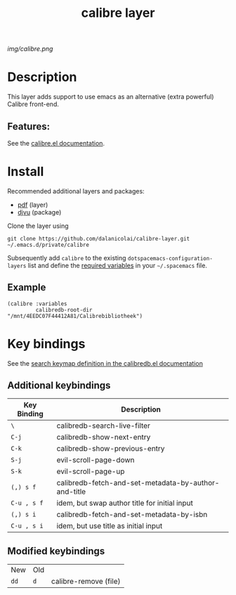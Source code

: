 #+TITLE: calibre layer
# Document tags are separated with "|" char
# The example below contains 2 tags: "layer" and "web service"
# Avaliable tags are listed in <spacemacs_root>/.ci/spacedoc-cfg.edn
# under ":spacetools.spacedoc.config/valid-tags" section.
#+TAGS: layer|web service

# The maximum height of the logo should be 200 pixels.
[[img/calibre.png]]

# TOC links should be GitHub style anchors.
* Table of Contents                                        :TOC_4_gh:noexport:
- [[#description][Description]]
  - [[#features][Features:]]
- [[#install][Install]]
  - [[#example][Example]]
- [[#key-bindings][Key bindings]]
  - [[#additional-keybindings][Additional keybindings]]
  - [[#modified-keybindings][Modified keybindings]]

* Description
  This layer adds support to use emacs as an alternative (extra powerful) Calibre front-end.

** Features:
See the [[https://github.com/chenyanming/calibredb.el][calibre.el documentation]].

* Install
  
Recommended additional layers and packages:
- [[https://develop.spacemacs.org/layers/+readers/pdf/README.html][pdf]] (layer)
- [[https://elpa.gnu.org/packages/djvu.html][djvu]] (package)

Clone the layer using

#+BEGIN_SRC 
  git clone https://github.com/dalanicolai/calibre-layer.git ~/.emacs.d/private/calibre
#+END_SRC

Subsequently add =calibre= to the existing =dotspacemacs-configuration-layers= list
and define the [[https://github.com/chenyanming/calibredb.el#quick-start][required variables]] in your =~/.spacemacs= file.

** Example
#+BEGIN_SRC 
     (calibre :variables
              calibredb-root-dir "/mnt/4EEDC07F44412A81/Calibrebibliotheek")
#+END_SRC


* Key bindings

See the [[https://github.com/chenyanming/calibredb.el#keybindings][search keymap definition in the calibredb.el documentation]]
  
** Additional keybindings
| Key Binding | Description                                          |
|-------------+------------------------------------------------------|
| ~\~           | calibredb-search-live-filter                         |
| ~C-j~         | calibredb-show-next-entry                            |
| ~C-k~         | calibredb-show-previous-entry                        |
| ~S-j~         | evil-scroll-page-down                                |
| ~S-k~         | evil-scroll-page-up                                  |
| ~(,) s f~    | calibredb-fetch-and-set-metadata-by-author-and-title |
| ~C-u , s f~   | idem, but swap author title for initial input        |
| ~(,) s i~     | calibredb-fetch-and-set-metadata-by-isbn             |
| ~C-u , s i~   | idem, but use title as initial input                 |
** Modified keybindings
| New | Old |                       |
| ~dd~  | ~d~   | calibre-remove (file) |

# Use GitHub URLs if you wish to link a Spacemacs documentation file or its heading.
# Examples:
# [[https://github.com/syl20bnr/spacemacs/blob/master/doc/VIMUSERS.org#sessions]]
# [[https://github.com/syl20bnr/spacemacs/blob/master/layers/%2Bfun/emoji/README.org][Link to Emoji layer README.org]]
# If space-doc-mode is enabled, Spacemacs will open a local copy of the linked file.
